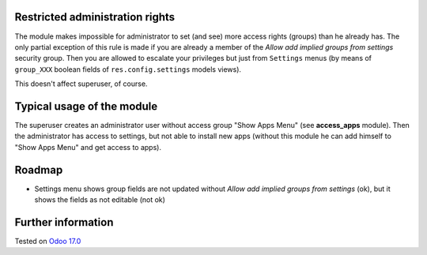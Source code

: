 .. image:: https://itpp.dev/images/infinity-readme.png
   :alt: Tested and maintained by IT Projects Labs
   :target: https://itpp.dev

Restricted administration rights
================================

The module makes impossible for administrator to set (and see) more access rights (groups) than he already has.
The only partial exception of this rule is made if you are already a member of the *Allow add implied groups from settings* security group.
Then you are allowed to escalate your privileges but just from ``Settings`` menus (by means of ``group_XXX`` boolean fields of ``res.config.settings`` models views).

This doesn't affect superuser, of course.

Typical usage of the module
===========================

The superuser creates an administrator user without access group "Show Apps Menu" (see **access_apps** module). Then the administrator has access to settings, but not able to install new apps (without this module he can add himself to "Show Apps Menu" and get access to apps).

Roadmap
=======

* Settings menu shows group fields are not updated without *Allow add implied groups from settings* (ok), but it shows the fields as not editable (not ok)

Further information
===================

Tested on `Odoo 17.0 <https://github.com/odoo/odoo/commit/40b19d89846303016098840f4958fe7cc105067c>`_
